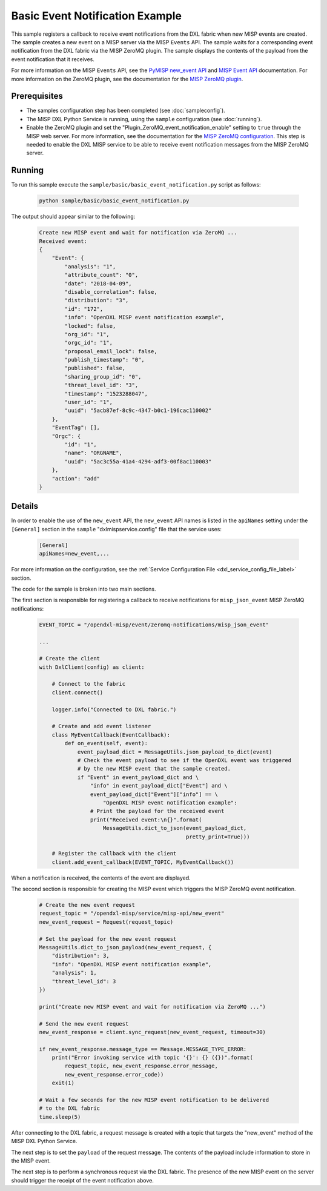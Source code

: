 Basic Event Notification Example
================================

This sample registers a callback to receive event notifications from the DXL
fabric when new MISP events are created. The sample creates a new event on a
MISP server via the MISP ``Events`` API. The sample waits for a corresponding
event notification from the DXL fabric via the MISP ZeroMQ plugin. The sample
displays the contents of the payload from the event notification that it
receives.

For more information on the MISP ``Events`` API, see the
`PyMISP new_event API <https://media.readthedocs.org/pdf/pymisp/master/pymisp.pdf>`__
and `MISP Event API <https://misp.gitbooks.io/misp-book/content/automation/#post-events>`__
documentation. For more information on the ZeroMQ plugin, see the documentation
for the
`MISP ZeroMQ plugin <https://misp.gitbooks.io/misp-book/misp-zmq/#misp-zeromq-configuration>`__.

Prerequisites
*************

* The samples configuration step has been completed (see :doc:`sampleconfig`).
* The MISP DXL Python Service is running, using the ``sample`` configuration
  (see :doc:`running`).
* Enable the ZeroMQ plugin and set the "Plugin_ZeroMQ_event_notification_enable"
  setting to ``true`` through the MISP web server. For more information, see
  the documentation for the
  `MISP ZeroMQ configuration <https://misp.gitbooks.io/misp-book/misp-zmq/#misp-zeromq-configuration>`__.
  This step is needed to enable the DXL MISP service to be able to receive
  event notification messages from the MISP ZeroMQ server.

Running
*******

To run this sample execute the ``sample/basic/basic_event_notification.py``
script as follows:

    .. code-block:: shell

        python sample/basic/basic_event_notification.py

The output should appear similar to the following:

    .. code-block:: shell

        Create new MISP event and wait for notification via ZeroMQ ...
        Received event:
        {
            "Event": {
                "analysis": "1",
                "attribute_count": "0",
                "date": "2018-04-09",
                "disable_correlation": false,
                "distribution": "3",
                "id": "172",
                "info": "OpenDXL MISP event notification example",
                "locked": false,
                "org_id": "1",
                "orgc_id": "1",
                "proposal_email_lock": false,
                "publish_timestamp": "0",
                "published": false,
                "sharing_group_id": "0",
                "threat_level_id": "3",
                "timestamp": "1523288047",
                "user_id": "1",
                "uuid": "5acb87ef-8c9c-4347-b0c1-196cac110002"
            },
            "EventTag": [],
            "Orgc": {
                "id": "1",
                "name": "ORGNAME",
                "uuid": "5ac3c55a-41a4-4294-adf3-00f8ac110003"
            },
            "action": "add"
        }

Details
*******

In order to enable the use of the ``new_event`` API, the ``new_event`` API
names is listed in the ``apiNames`` setting under the ``[General]`` section in
the ``sample`` "dxlmispservice.config" file that the service uses:

    .. code-block:: ini

        [General]
        apiNames=new_event,...

For more information on the configuration, see the
:ref:`Service Configuration File <dxl_service_config_file_label>` section.

The code for the sample is broken into two main sections.

The first section is responsible for registering a callback to receive
notifications for ``misp_json_event`` MISP ZeroMQ notifications:

    .. code-block:: python

        EVENT_TOPIC = "/opendxl-misp/event/zeromq-notifications/misp_json_event"

        ...

        # Create the client
        with DxlClient(config) as client:

            # Connect to the fabric
            client.connect()

            logger.info("Connected to DXL fabric.")

            # Create and add event listener
            class MyEventCallback(EventCallback):
                def on_event(self, event):
                    event_payload_dict = MessageUtils.json_payload_to_dict(event)
                    # Check the event payload to see if the OpenDXL event was triggered
                    # by the new MISP event that the sample created.
                    if "Event" in event_payload_dict and \
                        "info" in event_payload_dict["Event"] and \
                        event_payload_dict["Event"]["info"] == \
                            "OpenDXL MISP event notification example":
                        # Print the payload for the received event
                        print("Received event:\n{}".format(
                            MessageUtils.dict_to_json(event_payload_dict,
                                                      pretty_print=True)))

            # Register the callback with the client
            client.add_event_callback(EVENT_TOPIC, MyEventCallback())


When a notification is received, the contents of the event are displayed.

The second section is responsible for creating the MISP event which triggers the
MISP ZeroMQ event notification.

    .. code-block:: python

        # Create the new event request
        request_topic = "/opendxl-misp/service/misp-api/new_event"
        new_event_request = Request(request_topic)

        # Set the payload for the new event request
        MessageUtils.dict_to_json_payload(new_event_request, {
            "distribution": 3,
            "info": "OpenDXL MISP event notification example",
            "analysis": 1,
            "threat_level_id": 3
        })

        print("Create new MISP event and wait for notification via ZeroMQ ...")

        # Send the new event request
        new_event_response = client.sync_request(new_event_request, timeout=30)

        if new_event_response.message_type == Message.MESSAGE_TYPE_ERROR:
            print("Error invoking service with topic '{}': {} ({})".format(
                request_topic, new_event_response.error_message,
                new_event_response.error_code))
            exit(1)

        # Wait a few seconds for the new MISP event notification to be delivered
        # to the DXL fabric
        time.sleep(5)


After connecting to the DXL fabric, a request message is created with a topic
that targets the "new_event" method of the MISP DXL Python Service.

The next step is to set the ``payload`` of the request message. The contents of
the payload include information to store in the MISP event.

The next step is to perform a synchronous request via the DXL fabric. The
presence of the new MISP event on the server should trigger the receipt of
the event notification above.
